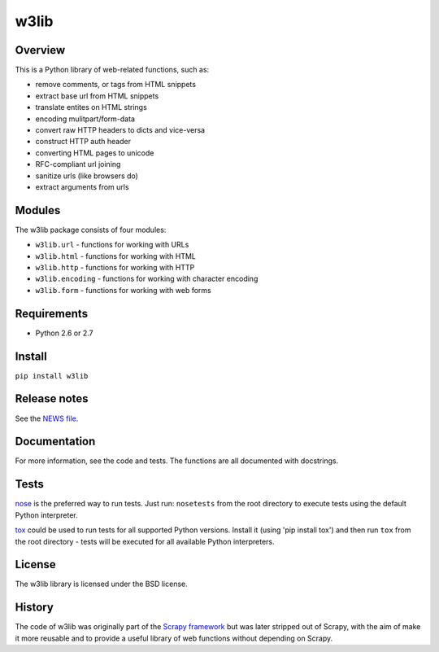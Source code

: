 =====
w3lib
=====

Overview
========

This is a Python library of web-related functions, such as:

* remove comments, or tags from HTML snippets
* extract base url from HTML snippets
* translate entites on HTML strings
* encoding mulitpart/form-data
* convert raw HTTP headers to dicts and vice-versa
* construct HTTP auth header
* converting HTML pages to unicode
* RFC-compliant url joining
* sanitize urls (like browsers do)
* extract arguments from urls

Modules
=======

The w3lib package consists of four modules:

* ``w3lib.url`` - functions for working with URLs
* ``w3lib.html`` - functions for working with HTML
* ``w3lib.http`` - functions for working with HTTP
* ``w3lib.encoding`` - functions for working with character encoding
* ``w3lib.form`` - functions for working with web forms

Requirements
============

* Python 2.6 or 2.7

Install
=======

``pip install w3lib``

Release notes
=============

See the `NEWS file`_.

Documentation
=============

For more information, see the code and tests. The functions are all documented
with docstrings.

Tests
=====

`nose`_ is the preferred way to run tests. Just run: ``nosetests`` from the
root directory to execute tests using the default Python interpreter.

`tox`_ could be used to run tests for all supported Python versions.
Install it (using 'pip install tox') and then run ``tox`` from
the root directory - tests will be executed for all available
Python interpreters.


License
=======

The w3lib library is licensed under the BSD license.

History
=======

The code of w3lib was originally part of the `Scrapy framework`_ but was later
stripped out of Scrapy, with the aim of make it more reusable and to provide a
useful library of web functions without depending on Scrapy.

.. _Scrapy framework: http://scrapy.org
.. _nose: http://readthedocs.org/docs/nose/en/latest/
.. _NEWS file: https://github.com/scrapy/w3lib/blob/master/NEWS
.. _tox: http://tox.testrun.org
